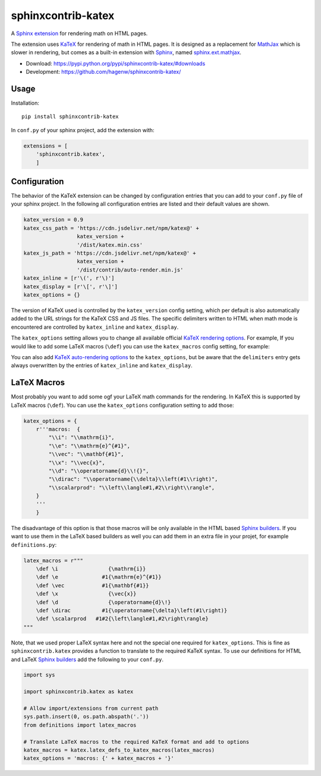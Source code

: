 sphinxcontrib-katex
===================

A `Sphinx extension`_ for rendering math on HTML pages.

The extension uses `KaTeX`_ for rendering of math in HTML pages. It is designed
as a replacement for `MathJax`_ which is slower in rendering, but comes as a
built-in extension with `Sphinx`_, named `sphinx.ext.mathjax`_.

* Download: https://pypi.python.org/pypi/sphinxcontrib-katex/#downloads

* Development: https://github.com/hagenw/sphinxcontrib-katex/

.. _Sphinx extension: http://www.sphinx-doc.org/en/master/extensions.html
.. _MathJax: https://www.mathjax.org
.. _KaTeX: https://khan.github.io/KaTeX/
.. _Sphinx: http://www.sphinx-doc.org
.. _sphinx.ext.mathjax:
    https://github.com/sphinx-doc/sphinx/blob/master/sphinx/ext/mathjax.py


Usage
-----

Installation::

    pip install sphinxcontrib-katex

In ``conf.py`` of your sphinx project, add the extension with:

.. code-block:: python

    extensions = [
        'sphinxcontrib.katex',
        ]


Configuration
-------------

The behavior of the KaTeX extension can be changed by configuration entries that
you can add to your ``conf.py`` file of your sphinx project. In the following
all configuration entries are listed and their default values are shown.

.. code-block:: python

    katex_version = 0.9
    katex_css_path = 'https://cdn.jsdelivr.net/npm/katex@' +
                     katex_version +
                     '/dist/katex.min.css'
    katex_js_path = 'https://cdn.jsdelivr.net/npm/katex@' +
                     katex_version +
                     '/dist/contrib/auto-render.min.js'
    katex_inline = [r'\(', r'\)']
    katex_display = [r'\[', r'\]']
    katex_options = {}

The version of KaTeX used is controlled by the ``katex_version`` config setting,
which per default is also automatically added to the URL strings for the KaTeX
CSS and JS files. The specific delimiters written to HTML when math mode is
encountered are controlled by ``katex_inline`` and ``katex_display``.

The ``katex_options`` setting allows you to change all available official 
`KaTeX rendering options`_. For example, 
If you would like to add some LaTeX macros (``\def``) you can use the
``katex_macros`` config setting, for example:

.. code-block:: python

You can also add `KaTeX auto-rendering options`_ to the ``katex_options``, but
be aware that the ``delimiters`` entry gets always overwritten by the entries of
``katex_inline`` and ``katex_display``.

.. _KaTeX rendering options:
    https://github.com/Khan/KaTeX#rendering-options
.. _KaTeX auto-rendering options: 
    https://github.com/Khan/KaTeX/tree/master/contrib/auto-render#api


LaTeX Macros
------------

Most probably you want to add some ogf your LaTeX math commands for the
rendering. In KaTeX this is supported by LaTeX macros (``\def``).
You can use the ``katex_options`` configuration setting to add those:

.. code-block:: python

    katex_options = {
        r'''macros:  {
            "\\i": "\\mathrm{i}",
            "\\e": "\\mathrm{e}^{#1}",
            "\\vec": "\\mathbf{#1}",
            "\\x": "\\vec{x}",
            "\\d": "\\operatorname{d}\\!{}",
            "\\dirac": "\\operatorname{\\delta}\\left(#1\\right)",
            "\\scalarprod": "\\left\\langle#1,#2\\right\\rangle",
        }
        '''
        }

The disadvantage of this option is that those macros will be only available in
the HTML based `Sphinx builders`_. If you want to use them in the LaTeX based
builders as well you can add them in an extra file in your projet, for example
``definitions.py``:

.. code-block:: python

    latex_macros = r"""
        \def \i                {\mathrm{i}}
        \def \e              #1{\mathrm{e}^{#1}}
        \def \vec            #1{\mathbf{#1}}
        \def \x                {\vec{x}}
        \def \d                {\operatorname{d}\!}
        \def \dirac          #1{\operatorname{\delta}\left(#1\right)}
        \def \scalarprod   #1#2{\left\langle#1,#2\right\rangle}
    """

Note, that we used proper LaTeX syntax here and not the special one required for
``katex_options``. This is fine as ``sphinxcontrib.katex`` provides a function
to translate to the required KaTeX syntax. To use our definitions for HTML and
LaTeX `Sphinx builders`_ add the following to your ``conf.py``.

.. code-block:: python

    import sys

    import sphinxcontrib.katex as katex

    # Allow import/extensions from current path
    sys.path.insert(0, os.path.abspath('.'))
    from definitions import latex_macros

    # Translate LaTeX macros to the required KaTeX format and add to options
    katex_macros = katex.latex_defs_to_katex_macros(latex_macros)
    katex_options = 'macros: {' + katex_macros + '}'

.. _Sphinx builders: http://www.sphinx-doc.org/en/master/builders.html
